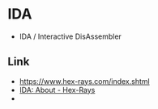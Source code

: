 * IDA
- IDA / Interactive DisAssembler
** Link
- https://www.hex-rays.com/index.shtml
- [[https://www.hex-rays.com/products/ida/index.shtml][IDA: About - Hex-Rays]]
- 
